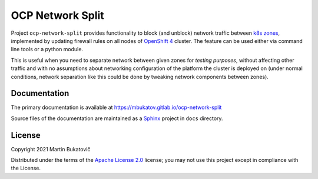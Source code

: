 ===================
 OCP Network Split
===================

Project ``ocp-network-split`` provides functionality to block (and unblock)
network traffic between `k8s zones`_, implemented by updating firewall rules on
all nodes of `OpenShift 4`_ cluster. The feature can be used either via command
line tools or a python module.

This is useful when you need to separate network between given zones for
*testing purposes*, without affecting other traffic and with no assumptions
about networking configuration of the platform the cluster is deployed on
(under normal conditions, network separation like this could be done by
tweaking network components between zones).

Documentation
-------------

The primary documentation is available at
https://mbukatov.gitlab.io/ocp-network-split

Source files of the documentation are maintained as a `Sphinx
<https://www.sphinx-doc.org/en/master>`_ project in ``docs`` directory.

License
-------

Copyright 2021 Martin Bukatovič

Distributed under the terms of the `Apache License 2.0`_ license;
you may not use this project except in compliance with the License.

.. _`k8s zones`: https://kubernetes.io/docs/reference/labels-annotations-taints/#topologykubernetesiozone
.. _`OpenShift 4`: https://docs.openshift.com/container-platform/4.7/welcome/index.html
.. _`Apache License 2.0`: http://www.apache.org/licenses/LICENSE-2.0
